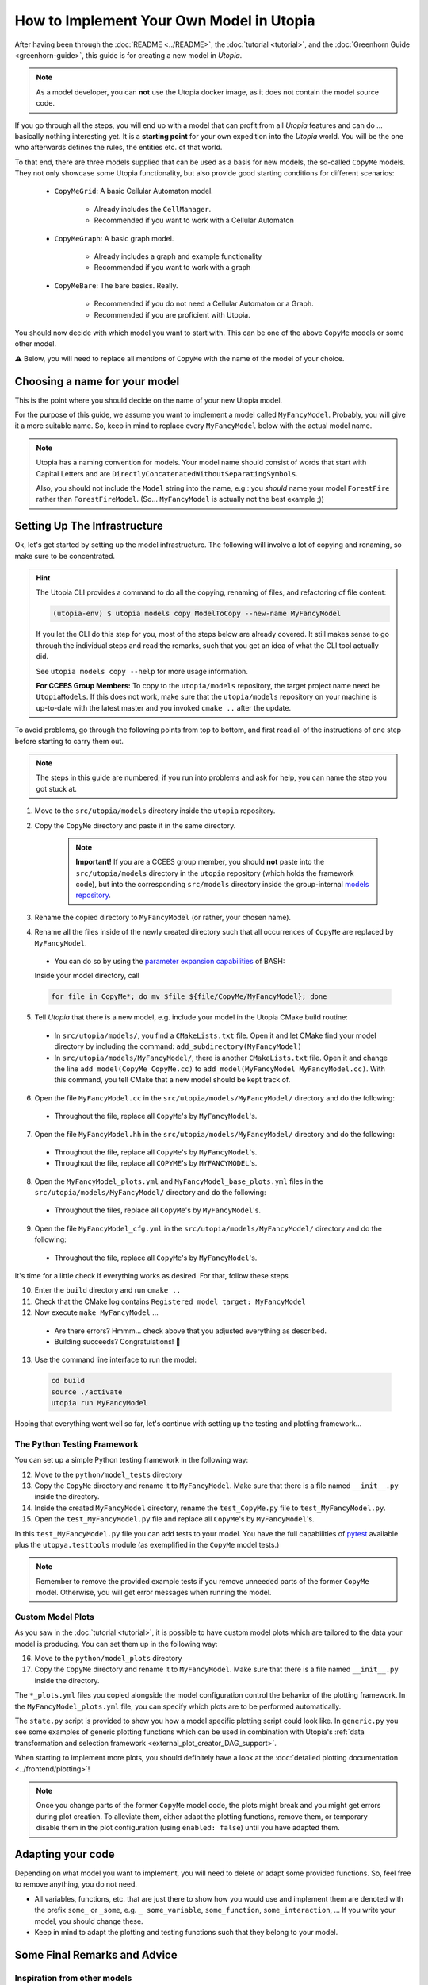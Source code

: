 
How to Implement Your Own Model in Utopia
=========================================

After having been through the :doc:`README <../README>`, the
:doc:`tutorial <tutorial>`, and the :doc:`Greenhorn Guide <greenhorn-guide>`, this guide is for creating a new model in *Utopia*.

.. note::

  As a model developer, you can **not** use the Utopia docker image, as it does not contain the model source code.

If you go through all the steps, you will end up with a model that can profit
from all *Utopia* features and can do ... basically nothing interesting yet.
It is a **starting point** for your own expedition into the *Utopia* world.
You will be the one who afterwards defines the rules, the entities etc. of
that world.

To that end, there are three models supplied that can be used as a basis for
new models, the so-called ``CopyMe`` models.
They not only showcase some Utopia functionality, but also provide good
starting conditions for different scenarios:

    * ``CopyMeGrid``: A basic Cellular Automaton model.

        * Already includes the ``CellManager``.
        * Recommended if you want to work with a Cellular Automaton

    * ``CopyMeGraph``: A basic graph model.

        * Already includes a graph and example functionality
        * Recommended if you want to work with a graph

    * ``CopyMeBare``: The bare basics. Really.

        * Recommended if you do not need a Cellular Automaton or a Graph.
        * Recommended if you are proficient with Utopia.

You should now decide with which model you want to start with.
This can be one of the above ``CopyMe`` models or some other model.

⚠️ Below, you will need to replace all mentions of ``CopyMe`` with the name of the model of your choice.
  

Choosing a name for your model
------------------------------
This is the point where you should decide on the name of your new Utopia model.

For the purpose of this guide, we assume you want to implement a model called ``MyFancyModel``.
Probably, you will give it a more suitable name.
So, keep in mind to replace every ``MyFancyModel`` below with the actual model name.

.. note::

    Utopia has a naming convention for models.
    Your model name should consist of words that start with Capital Letters and are ``DirectlyConcatenatedWithoutSeparatingSymbols``.

    Also, you should not include the ``Model`` string into the name, e.g.: you *should* name your model ``ForestFire`` rather than ``ForestFireModel``.
    (So... ``MyFancyModel`` is actually not the best example ;))


Setting Up The Infrastructure
-----------------------------
Ok, let's get started by setting up the model infrastructure.
The following will involve a lot of copying and renaming, so make sure to be concentrated.

.. hint::

    The Utopia CLI provides a command to do all the copying, renaming of files, and refactoring of file content:

    .. code-block:: bash

        (utopia-env) $ utopia models copy ModelToCopy --new-name MyFancyModel

    If you let the CLI do this step for you, most of the steps below are already covered.
    It still makes sense to go through the individual steps and read the remarks, such that you get an idea of what the CLI tool actually did.

    See ``utopia models copy --help`` for more usage information.

    **For CCEES Group Members:** To copy to the ``utopia/models`` repository, the target project name need be ``UtopiaModels``.
    If this does not work, make sure that the ``utopia/models`` repository on your machine is up-to-date with the latest master and you invoked ``cmake ..`` after the update.


To avoid problems, go through the following points from top to bottom, and first read all of the instructions of one step before starting to carry them out.

.. note::

    The steps in this guide are numbered; if you run into problems and ask for
    help, you can name the step you got stuck at.


1. Move to the ``src/utopia/models`` directory inside the ``utopia`` repository.

2. Copy the ``CopyMe`` directory and paste it in the same directory.

    .. note::

        **Important!** If you are a CCEES group member, you should **not** paste into the ``src/utopia/models`` directory in the ``utopia`` repository (which holds the framework code), but into the corresponding ``src/models`` directory inside the group-internal `models repository <https://ts-gitlab.iup.uni-heidelberg.de/utopia/models>`_.

3. Rename the copied directory to ``MyFancyModel`` (or rather, your chosen
   name).

4. Rename all the files inside of the newly created directory such that all
   occurrences of ``CopyMe`` are replaced by ``MyFancyModel``.

  - You can do so by using the `parameter expansion capabilities <http://wiki.bash-hackers.org/syntax/pe>`_ of BASH:
  Inside your model directory, call

  .. code-block:: bash

    for file in CopyMe*; do mv $file ${file/CopyMe/MyFancyModel}; done

5. Tell *Utopia* that there is a new model, e.g. include your model in the
   Utopia CMake build routine:

  - In ``src/utopia/models/``, you find a ``CMakeLists.txt`` file. Open it and let
    CMake find your model directory by including the command:
    ``add_subdirectory(MyFancyModel)`` 
  - In ``src/utopia/models/MyFancyModel/``, there is another ``CMakeLists.txt`` file.
    Open it and change the line ``add_model(CopyMe CopyMe.cc)`` to
    ``add_model(MyFancyModel MyFancyModel.cc)``. With this command, you tell
    CMake that a new model should be kept track of.

6. Open the file ``MyFancyModel.cc`` in the ``src/utopia/models/MyFancyModel/``
   directory and do the following:

  - Throughout the file, replace all ``CopyMe``'s by ``MyFancyModel``'s.

7. Open the file ``MyFancyModel.hh`` in the ``src/utopia/models/MyFancyModel/``
   directory and do the following:

  - Throughout the file, replace all ``CopyMe``\ 's by ``MyFancyModel``\ 's.
  - Throughout the file, replace all ``COPYME``\ 's by ``MYFANCYMODEL``\ 's.

8. Open the ``MyFancyModel_plots.yml`` and ``MyFancyModel_base_plots.yml`` files in the ``src/utopia/models/MyFancyModel/`` directory and do the following:

  - Throughout the files, replace all ``CopyMe``\ 's by ``MyFancyModel``\ 's.

9. Open the file ``MyFancyModel_cfg.yml`` in the ``src/utopia/models/MyFancyModel/``
   directory and do the following:

  - Throughout the file, replace all ``CopyMe``\ 's by ``MyFancyModel``\ 's.

It's time for a little check if everything works as desired. For that, follow
these steps

10. Enter the ``build`` directory and run ``cmake ..``
11. Check that the CMake log contains ``Registered model target: MyFancyModel``
12. Now execute ``make MyFancyModel`` ...

  * Are there errors? Hmmm... check above that you adjusted everything as
    described.
  * Building succeeds? Congratulations! 🎉

13. Use the command line interface to run the model:

  .. code-block:: bash

     cd build
     source ./activate
     utopia run MyFancyModel

Hoping that everything went well so far, let's continue with setting up the
testing and plotting framework...

The Python Testing Framework
^^^^^^^^^^^^^^^^^^^^^^^^^^^^

You can set up a simple Python testing framework in the following way:

12. Move to the ``python/model_tests`` directory
13. Copy the ``CopyMe`` directory and rename it to ``MyFancyModel``. Make sure
    that there is a file named ``__init__.py`` inside the directory. 
14. Inside the created ``MyFancyModel`` directory, rename the
    ``test_CopyMe.py`` file to ``test_MyFancyModel.py``.
15. Open the ``test_MyFancyModel.py`` file and replace all ``CopyMe``\ 's
    by ``MyFancyModel``\ 's.

In this ``test_MyFancyModel.py`` file you can add tests to your model.
You have the full capabilities of `pytest <https://pytest.org>`_ available plus
the ``utopya.testtools`` module (as exemplified in the ``CopyMe`` model tests.)

.. note::

  Remember to remove the provided example tests if you remove unneeded parts
  of the former ``CopyMe`` model. Otherwise, you will get error messages when
  running the model.


Custom Model Plots
^^^^^^^^^^^^^^^^^^
As you saw in the :doc:`tutorial <tutorial>`, it is possible to have custom
model plots which are tailored to the data your model is producing.
You can set them up in the following way:

16. Move to the ``python/model_plots`` directory
17. Copy the ``CopyMe`` directory and rename it to ``MyFancyModel``. Make sure
    that there is a file named ``__init__.py`` inside the directory.

The ``*_plots.yml`` files you copied alongside the model configuration control
the behavior of the plotting framework. In the ``MyFancyModel_plots.yml`` file,
you can specify which plots are to be performed automatically.

The ``state.py`` script is provided to show you how a model specific plotting
script could look like.
In ``generic.py`` you see some examples of generic plotting functions which can
be used in combination with Utopia's :ref:`data transformation and selection
framework <external_plot_creator_DAG_support>`.

When starting to implement more plots, you should definitely have a look at
the :doc:`detailed plotting documentation <../frontend/plotting>`!

.. note::

    Once you change parts of the former ``CopyMe`` model code, the plots might
    break and you might get errors during plot creation. To alleviate them,
    either adapt the plotting functions, remove them, or temporary disable
    them in the plot configuration (using ``enabled: false``) until you have
    adapted them.



Adapting your code
------------------
Depending on what model you want to implement, you will need to delete or
adapt some provided functions. So, feel free to remove anything, you do not
need.

* All variables, functions, etc. that are just there to show how you would use and implement them are denoted with the prefix ``some_`` or ``_some``\ , e.g. ``_ some_variable``\ , ``some_function``\ , ``some_interaction``\ , ...
  If you write your model, you should change these.
* Keep in mind to adapt the plotting and testing functions such that they belong to your model.

Some Final Remarks and Advice
-----------------------------

Inspiration from other models
^^^^^^^^^^^^^^^^^^^^^^^^^^^^^
If you want to learn more about the capabilities of Utopia and how models can
look like, we recommend that you have a look at the already implemented models
in the ``src/utopia/models`` directory.


``log->debug`` instead of ``std::cout``
^^^^^^^^^^^^^^^^^^^^^^^^^^^^^^^^^^^^^^^^^^^^^^^
If you are used to writing ``C++`` code you probably often use ``std::cout``
to print information or to debug your code. We advice you to use the
functionality of ``spdlog`` if you work with *Utopia*. This has at least two
advantages:

* If you run your model, your information is stored in a ``out.log`` for each
  universe, so you can have a look at the logger information later.
* If you do big parameter sweeps, your terminal will not be flooded with
  information.

As a rough guideline:

* Use ``log->info("Some info")`` for information that is not repetitive, e.g.
  not inside a loop, and contains rather general information.
* Use ``log->debug("Some more detailed info, e.g. for helping you debug")`` 
* Use the python-like formatting syntax:
  ``log->debug("Some parameter: {:.3f}", param)`` to output parameters.

More information about how to use ``spdlog``, what functionality is provided,
and formatting schemes can be found
`in their documentation <https://github.com/gabime/spdlog>`_.

Monitoring
^^^^^^^^^^
Utopia models have the ability to communicate the model's current state to the
frontend, e.g. the number of cells with a certain state, or the density of
agents or the like.
This is done only after a certain ``monitor_emit_interval``\ , to save
computing resources. As this data is communicated to the frontend via
``std::cout``, try to keep it to the bare minimum.

For examples, check out the ``monitor`` function of the ``CopyMe`` model.

Finished!
---------
Congratulations, you have build a new model! :)

Your next guide will be the :doc:`model requirements <model-requirements>`.
It contains information what requirements your code must fulfill such that it
can be accepted as a model within *Utopia*, e.g. that it can be merged into
*Utopia*'s ``master`` branch.

Have fun implementing your own *Utopia* model! :) 

Coupling of models - the post model era
---------------------------------------

.. note::
    This is an advanced feature.
    Only go forward to couple models if each of them is tested individually. 

Once you have your own model implemented, you might want to consider to couple two or more models.
It is absolutely intended to do so, even in complicated hierarchy.
Every model is placed one level below its parent model (the `pseudo parent` at the top), which it is given at initialization.
Hence, the child model is a member of the parent model and the configuration is passed through the parent.

Operating coupled models usually requires a couple of additional thoughts:

* The parent model has to `iterate` or `run` the child model as per your design; this can be at any time, in parallel, faster or slower.
* For every model, the `run()` command includes the iteration until maximum time and three additional operations:

  #.
    The ``prolog``. 
    A function that is to be called before the first iteration of this model.
    Its default function includes the writing of the initial state.
  #. 
    The ``epilog``.
    A function that is called after the last iteration of this model.
    It should be directly thereafter, but it does not have to be.
    Check with the model's documentation.
  #. 
    The `breakpoint`.
    The model may receive a signal to stop iteration, e.g. due to a break condition or the user interrupting the simulation run.
    Upon that signal, the ``stop_now`` flag is set to ``true``, indicating that the iteration should stop and the model should shut down.
    A grace period (default: 2s, configurable via frontend) is given; after that, the model process is killed, which may lead to loss of data.
    If – for special reasons – a system of coupled models needs to perform a specific task at the breakpoint, the flag may be queries using ``this->stop_now.load()``.
    Be aware that time-intensive tasks should *not* be carried out after the breakpoint; the aim is to swiftly take down the model object.
    Also note that this flag is not part of the public interface and may change unexpectedly.
    
  These operations must be handled manually if the child-model is only iterated.
  That means, call the `prolog` before the first iteration, call the `epilog` after the last iteration, and set a breakpoint if you are performing several iterations in a row.
  Note, that the maximum time is equal for all models.
  However, per iteration a model can surpass the maximum time.

For further information, see the :doc:`Environment model <../models/Environment>`, that is intended to be used as a child-model and includes a guide how to use it.
